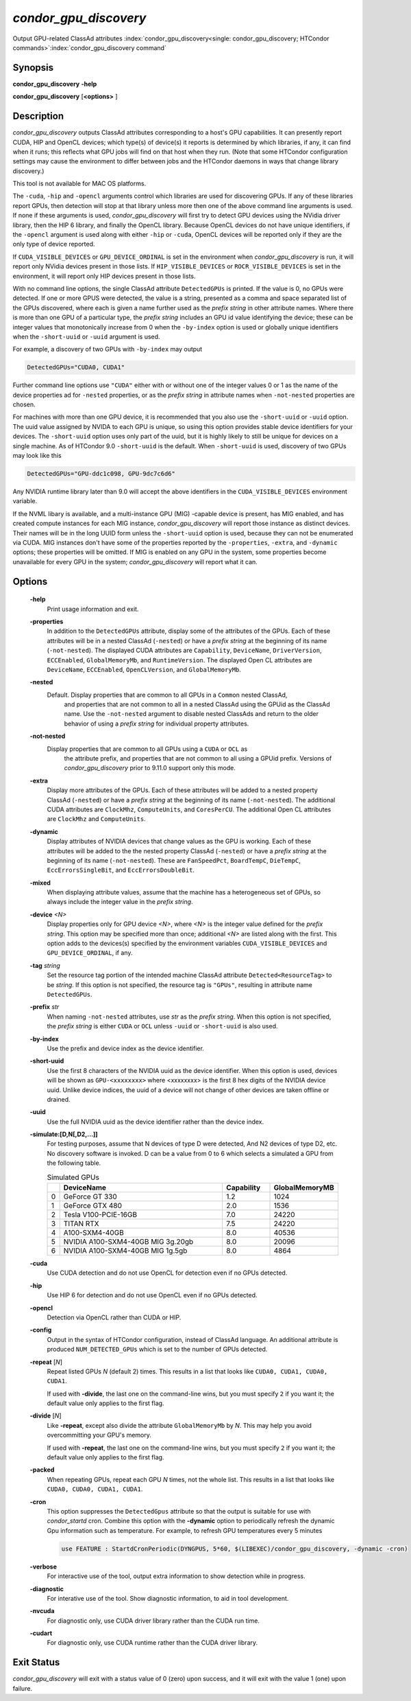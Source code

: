 *condor_gpu_discovery*
========================

Output GPU-related ClassAd attributes
:index:`condor_gpu_discovery<single: condor_gpu_discovery; HTCondor commands>`\ :index:`condor_gpu_discovery command`

Synopsis
--------

**condor_gpu_discovery** **-help**

**condor_gpu_discovery** [**<options>** ]

Description
-----------

*condor_gpu_discovery* outputs ClassAd attributes corresponding to a
host's GPU capabilities. It can presently report CUDA, HIP and OpenCL
devices; which type(s) of device(s) it reports is determined by which
libraries, if any, it can find when it runs; this reflects what GPU jobs
will find on that host when they run. (Note that some HTCondor
configuration settings may cause the environment to differ between jobs
and the HTCondor daemons in ways that change library discovery.)

This tool is not available for MAC OS platforms.

The ``-cuda``, ``-hip`` and ``-opencl`` arguments control which libraries
are used for discovering GPUs. If any of these libraries report GPUs,
then detection will stop at that library unless more then one
of the above command line arguments is used. If none if these arguments is used,
*condor_gpu_discovery* will first try to detect GPU devices using
the NVidia driver library, then the HIP 6 library, and
finally the OpenCL library. Because OpenCL devices do not have unique
identifiers, if the ``-opencl`` argument is
used along with either ``-hip`` or ``-cuda``, OpenCL devices will
be reported only if they are the only type of device reported.

If ``CUDA_VISIBLE_DEVICES`` or ``GPU_DEVICE_ORDINAL`` is set in the
environment when *condor_gpu_discovery* is run, it will report only
NVidia devices present in those lists.  If ``HIP_VISIBLE_DEVICES``
or ``ROCR_VISIBLE_DEVICES`` is set in the environment, it will report
only HIP devices present in those lists.

With no command line options, the single ClassAd attribute
``DetectedGPUs`` is printed. If the value is 0, no GPUs were detected.
If one or more GPUS were detected, the value is a string, presented as a
comma and space separated list of the GPUs discovered, where each is
given a name further used as the *prefix string* in other attribute
names. Where there is more than one GPU of a particular type, the
*prefix string* includes an GPU id value identifying the device; these
can be integer values that monotonically increase from 0 when the ``-by-index``
option is used or globally unique identifiers when the ``-short-uuid`` or
``-uuid`` argument is used.

For example, a discovery of two GPUs with ``-by-index`` may
output

.. code-block:: condor-classad

    DetectedGPUs="CUDA0, CUDA1"

Further command line options use ``"CUDA"`` either with or without one
of the integer values 0 or 1 as the name of the device properties ad 
for ``-nested`` properties, or as the *prefix string* in attribute names when ``-not-nested``
properties are chosen.

For machines with more than one GPU device, it is recommended that you
also use the ``-short-uuid`` or ``-uuid`` option.  The uuid value assigned by
NVIDA to each GPU is unique, so  using this option provides stable device
identifiers for your devices. The ``-short-uuid`` option uses only part of the
uuid, but it is highly likely to still be unique for devices on a single machine.
As of HTCondor 9.0 ``-short-uuid`` is the default.
When ``-short-uuid`` is used, discovery of two GPUs may look like this

.. code-block:: condor-classad

    DetectedGPUs="GPU-ddc1c098, GPU-9dc7c6d6"

Any NVIDIA runtime library later than 9.0 will accept the above identifiers in the
``CUDA_VISIBLE_DEVICES`` environment variable.

If the NVML libary is available, and a multi-instance GPU (MIG) -capable
device is present, has MIG enabled, and has created compute instances
for each MIG instance, *condor_gpu_discovery* will report those instance
as distinct devices.  Their names will be in the long UUID form unless
the ``-short-uuid`` option is used, because they can not be enumerated
via CUDA.  MIG instances don't have some of the properties reported by
the ``-properties``, ``-extra``, and ``-dynamic`` options; these properties
will be omitted.  If MIG is enabled on any GPU in the system, some properties
become unavailable for every GPU in the system; `condor_gpu_discovery`
will report what it can.

Options
-------

 **-help**
    Print usage information and exit.
 **-properties**
    In addition to the ``DetectedGPUs`` attribute, display some of the
    attributes of the GPUs. Each of these attributes will be in a nested
    ClassAd (``-nested``) or have a *prefix string* at the beginning of its name (``-not-nested``).
    The displayed CUDA attributes
    are ``Capability``, ``DeviceName``, ``DriverVersion``,
    ``ECCEnabled``, ``GlobalMemoryMb``, and ``RuntimeVersion``. The
    displayed Open CL attributes are ``DeviceName``, ``ECCEnabled``,
    ``OpenCLVersion``, and ``GlobalMemoryMb``.
 **-nested**
    Default. Display properties that are common to all GPUs in a ``Common`` nested ClassAd,
	and properties that are not common to all in a nested ClassAd using the GPUid
	as the ClassAd name.  Use the ``-not-nested`` argument to disable nested ClassAds and
	return to the older behavior of using a *prefix string* for individual property attributes.
 **-not-nested**
    Display properties that are common to all GPUs using a ``CUDA`` or ``OCL`` as
	the attribute prefix, and properties that are not common to all using a GPUid
	prefix.  Versions of *condor_gpu_discovery* prior to 9.11.0 support only this mode.
 **-extra**
    Display more attributes of the GPUs. Each of these attributes
    will be added to a nested property ClassAd (``-nested``) or
    have a *prefix string* at the beginning of its name (``-not-nested``).
    The additional CUDA attributes are ``ClockMhz``, ``ComputeUnits``, and
    ``CoresPerCU``. The additional Open CL attributes are ``ClockMhz``
    and ``ComputeUnits``.
 **-dynamic**
    Display attributes of NVIDIA devices that change values as the GPU
    is working. Each of these attributes
    will be added to the the nested property ClassAd (``-nested``) or
    have a *prefix string* at the beginning of its name (``-not-nested``).
    These are ``FanSpeedPct``,
    ``BoardTempC``, ``DieTempC``, ``EccErrorsSingleBit``, and
    ``EccErrorsDoubleBit``.
 **-mixed**
    When displaying attribute values, assume that the machine has a
    heterogeneous set of GPUs, so always include the integer value in
    the *prefix string*.
 **-device** *<N>*
    Display properties only for GPU device *<N>*, where *<N>* is the
    integer value defined for the *prefix string*. This option may be
    specified more than once; additional *<N>* are listed along with the
    first. This option adds to the devices(s) specified by the
    environment variables ``CUDA_VISIBLE_DEVICES`` and
    ``GPU_DEVICE_ORDINAL``, if any.
 **-tag** *string*
    Set the resource tag portion of the intended machine ClassAd
    attribute ``Detected<ResourceTag>`` to be *string*. If this option
    is not specified, the resource tag is ``"GPUs"``, resulting in
    attribute name ``DetectedGPUs``.
 **-prefix** *str*
    When naming ``-not-nested`` attributes, use *str* as the *prefix string*. When this
    option is not specified, the *prefix string* is either ``CUDA`` or
    ``OCL`` unless ``-uuid`` or ``-short-uuid`` is also used.
 **-by-index**
    Use the prefix and device index as the device identifier.
 **-short-uuid**
    Use the first 8 characters of the NVIDIA uuid as the device identifier.
    When this option is used, devices will be shown as ``GPU-<xxxxxxxx>`` where
    <xxxxxxxx> is the first 8 hex digits of the NVIDIA device uuid.  Unlike device
    indices, the uuid of a device will not change of other devices are taken offline
    or drained.
 **-uuid**
    Use the full NVIDIA uuid as the device identifier rather than the device index.
 **-simulate:[D,N[,D2,...]]**
    For testing purposes, assume that N devices of type D were detected,
    And N2 devices of type D2, etc.
    No discovery software is invoked. D can be a value from 0 to 6 which
    selects a simulated a GPU from the following table.

    .. list-table:: Simulated GPUs
        :widths: 2 35 10 14
        :header-rows: 1

        * - 
          - DeviceName
          - Capability
          - GlobalMemoryMB
        * - 0
          - GeForce GT 330
          - 1.2
          - 1024
        * - 1
          - GeForce GTX 480
          - 2.0
          - 1536
        * - 2
          - Tesla V100-PCIE-16GB
          - 7.0
          -	24220
        * - 3
          - TITAN RTX
          - 7.5
          - 24220
        * - 4
          - A100-SXM4-40GB
          - 8.0
          - 40536
        * - 5
          - NVIDIA A100-SXM4-40GB MIG 3g.20gb
          - 8.0
          - 20096
        * - 6
          - NVIDIA A100-SXM4-40GB MIG 1g.5gb
          - 8.0
          - 4864

 **-cuda**
    Use CUDA detection and do not use OpenCL for detection even if no GPUs detected.
 **-hip**
    Use HIP 6 for detection and do not use OpenCL even if no GPUs detected.
 **-opencl**
    Detection via OpenCL rather than CUDA or HIP.
 **-config**
    Output in the syntax of HTCondor configuration, instead of ClassAd
    language. An additional attribute is produced ``NUM_DETECTED_GPUs``
    which is set to the number of GPUs detected.
 **-repeat** [*N*]
    Repeat listed GPUs *N* (default 2) times.  This results in a list
    that looks like ``CUDA0, CUDA1, CUDA0, CUDA1``.

    If used with **-divide**, the last one on the command-line wins,
    but you must specify ``2`` if you want it; the default value only
    applies to the first flag.
 **-divide** [*N*]
    Like **-repeat**, except also divide the attribute ``GlobalMemoryMb``
    by *N*.  This may help you avoid overcommitting your GPU's memory.

    If used with **-repeat**, the last one on the command-line wins,
    but you must specify ``2`` if you want it; the default value only
    applies to the first flag.
 **-packed**
    When repeating GPUs, repeat each GPU *N* times, not the whole list.
    This results in a list that looks like ``CUDA0, CUDA0, CUDA1, CUDA1``.
 **-cron**
    This option suppresses the ``DetectedGpus`` attribute so that the
    output is suitable for use with *condor_startd* cron. Combine this
    option with the **-dynamic** option to periodically refresh the
    dynamic Gpu information such as temperature. For example, to refresh
    GPU temperatures every 5 minutes

    .. code-block:: condor-config

        use FEATURE : StartdCronPeriodic(DYNGPUS, 5*60, $(LIBEXEC)/condor_gpu_discovery, -dynamic -cron)

 **-verbose**
    For interactive use of the tool, output extra information to show
    detection while in progress.
 **-diagnostic**
    For interative use of the tool. Show diagnostic information, to aid in tool development.
 **-nvcuda**
    For diagnostic only, use CUDA driver library rather than the CUDA run time. 
 **-cudart**
    For diagnostic only, use CUDA runtime rather than the CUDA driver library.

Exit Status
-----------

*condor_gpu_discovery* will exit with a status value of 0 (zero) upon
success, and it will exit with the value 1 (one) upon failure.

